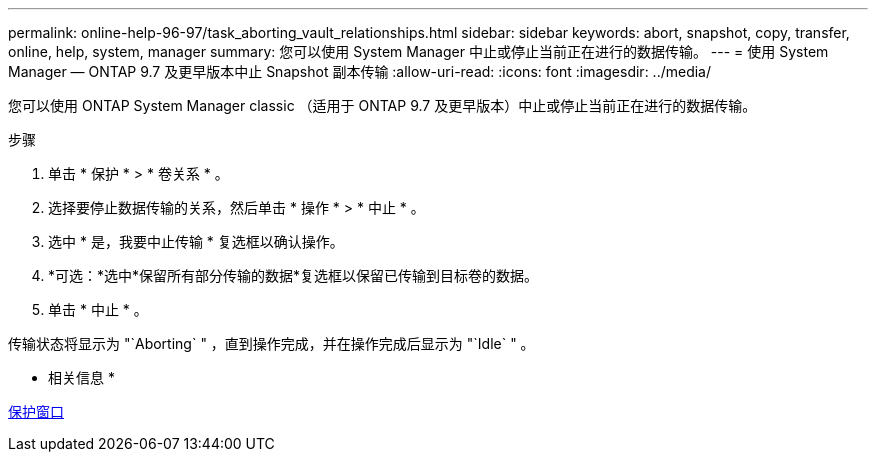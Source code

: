 ---
permalink: online-help-96-97/task_aborting_vault_relationships.html 
sidebar: sidebar 
keywords: abort, snapshot, copy, transfer, online, help, system, manager 
summary: 您可以使用 System Manager 中止或停止当前正在进行的数据传输。 
---
= 使用 System Manager — ONTAP 9.7 及更早版本中止 Snapshot 副本传输
:allow-uri-read: 
:icons: font
:imagesdir: ../media/


[role="lead"]
您可以使用 ONTAP System Manager classic （适用于 ONTAP 9.7 及更早版本）中止或停止当前正在进行的数据传输。

.步骤
. 单击 * 保护 * > * 卷关系 * 。
. 选择要停止数据传输的关系，然后单击 * 操作 * > * 中止 * 。
. 选中 * 是，我要中止传输 * 复选框以确认操作。
. *可选：*选中*保留所有部分传输的数据*复选框以保留已传输到目标卷的数据。
. 单击 * 中止 * 。


传输状态将显示为 "`Aborting` " ，直到操作完成，并在操作完成后显示为 "`Idle` " 。

* 相关信息 *

xref:reference_protection_window.adoc[保护窗口]
